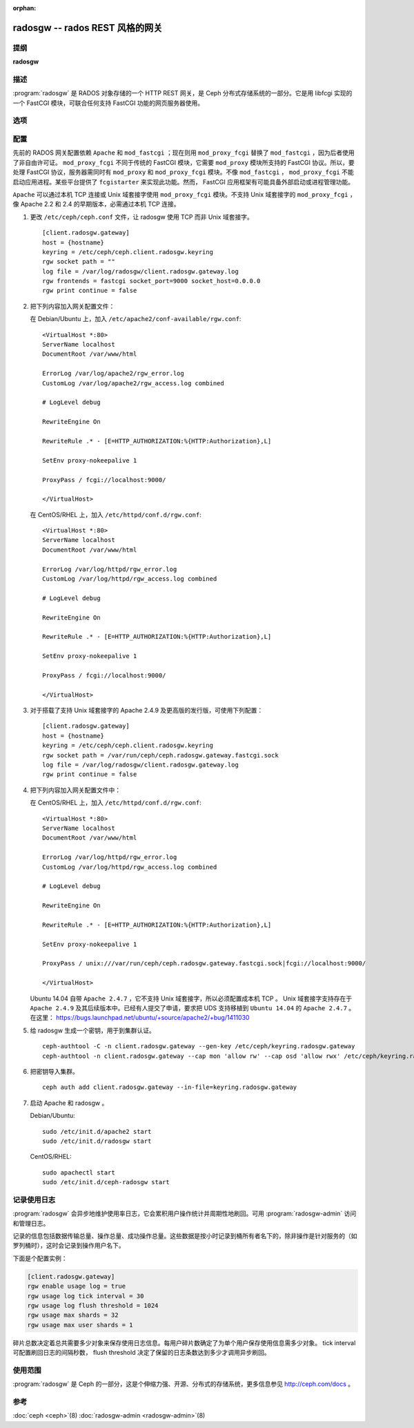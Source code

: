 :orphan:

==================================
 radosgw -- rados REST 风格的网关
==================================

.. program:: radosgw

提纲
====

| **radosgw**


描述
====

:program:`radosgw` 是 RADOS 对象存储的一个 HTTP REST 网关，是 Ceph 分布式\
存储系统的一部分。它是用 libfcgi 实现的一个 FastCGI 模块，可联合任何支持 \
FastCGI 功能的网页服务器使用。


选项
====

.. option:: -c ceph.conf, --conf=ceph.conf

   用指定的 ``ceph.conf`` 配置文件而非默认的 ``/etc/ceph/ceph.conf`` 来确定启\
   动时所需的监视器地址。

.. option:: -m monaddress[:port]

   连接到指定监视器，而非通过 ``ceph.conf`` 查询。

.. option:: -i ID, --id ID

   设置 radosgw 名字的 ID 部分。

.. option:: -n TYPE.ID, --name TYPE.ID

   设置网关的 rados 用户名（如 client.radosgw.gateway ）。

.. option:: --cluster NAME

   设置集群名称（默认： ceph ）

.. option:: -d

   在前台运行，日志记录到标准错误

.. option:: -f

   在前台运行，日志记录到正常位置

.. option:: --rgw-socket-path=path

   指定 Unix 域套接字的路径

.. option:: --rgw-region=region

   radosgw 所在 region

.. option:: --rgw-zone=zone

   radosgw 所在的区域


配置
====

先前的 RADOS 网关配置依赖 ``Apache`` 和 ``mod_fastcgi`` ；现在则用 \
``mod_proxy_fcgi`` 替换了 ``mod_fastcgi`` ，因为后者使用了非自由许可证。 \
``mod_proxy_fcgi`` 不同于传统的 FastCGI 模块，它需要 ``mod_proxy`` 模块所\
支持的 FastCGI 协议。所以，要处理 FastCGI 协议，服务器需同时有 ``mod_proxy`` \
和 ``mod_proxy_fcgi`` 模块。不像 ``mod_fastcgi`` ， ``mod_proxy_fcgi`` 不\
能启动应用进程。某些平台提供了 ``fcgistarter`` 来实现此功能。然而， FastCGI \
应用框架有可能具备外部启动或进程管理功能。

``Apache`` 可以通过本机 TCP 连接或 Unix 域套接字使用 ``mod_proxy_fcgi`` 模\
块。不支持 Unix 域套接字的 ``mod_proxy_fcgi`` ，像 Apache 2.2 和 2.4 的早\
期版本，必需通过本机 TCP 连接。

#. 更改 ``/etc/ceph/ceph.conf`` 文件，让 radosgw 使用 TCP 而非 Unix 域套接字。 ::

	[client.radosgw.gateway]
	host = {hostname}
	keyring = /etc/ceph/ceph.client.radosgw.keyring
	rgw socket path = ""
	log file = /var/log/radosgw/client.radosgw.gateway.log
	rgw frontends = fastcgi socket_port=9000 socket_host=0.0.0.0
	rgw print continue = false

#. 把下列内容加入网关配置文件：

   在 Debian/Ubuntu 上，加入 ``/etc/apache2/conf-available/rgw.conf``::

		<VirtualHost *:80>
		ServerName localhost
		DocumentRoot /var/www/html

		ErrorLog /var/log/apache2/rgw_error.log
		CustomLog /var/log/apache2/rgw_access.log combined

		# LogLevel debug

		RewriteEngine On

		RewriteRule .* - [E=HTTP_AUTHORIZATION:%{HTTP:Authorization},L]

		SetEnv proxy-nokeepalive 1

		ProxyPass / fcgi://localhost:9000/

		</VirtualHost>

   在 CentOS/RHEL 上，加入 ``/etc/httpd/conf.d/rgw.conf``::

		<VirtualHost *:80>
		ServerName localhost
		DocumentRoot /var/www/html

		ErrorLog /var/log/httpd/rgw_error.log
		CustomLog /var/log/httpd/rgw_access.log combined

		# LogLevel debug

		RewriteEngine On

		RewriteRule .* - [E=HTTP_AUTHORIZATION:%{HTTP:Authorization},L]

		SetEnv proxy-nokeepalive 1

		ProxyPass / fcgi://localhost:9000/

		</VirtualHost>

#. 对于搭载了支持 Unix 域套接字的 Apache 2.4.9 及更高版的发行版，可使用下\
   列配置： ::

	[client.radosgw.gateway]
	host = {hostname}
	keyring = /etc/ceph/ceph.client.radosgw.keyring
	rgw socket path = /var/run/ceph/ceph.radosgw.gateway.fastcgi.sock
	log file = /var/log/radosgw/client.radosgw.gateway.log
	rgw print continue = false

#. 把下列内容加入网关配置文件中：

   在 CentOS/RHEL 上，加入 ``/etc/httpd/conf.d/rgw.conf``::

		<VirtualHost *:80>
		ServerName localhost
		DocumentRoot /var/www/html

		ErrorLog /var/log/httpd/rgw_error.log
		CustomLog /var/log/httpd/rgw_access.log combined

		# LogLevel debug

		RewriteEngine On

		RewriteRule .* - [E=HTTP_AUTHORIZATION:%{HTTP:Authorization},L]

		SetEnv proxy-nokeepalive 1

		ProxyPass / unix:///var/run/ceph/ceph.radosgw.gateway.fastcgi.sock|fcgi://localhost:9000/

		</VirtualHost>

   Ubuntu 14.04 自带 ``Apache 2.4.7`` ，它不支持 Unix 域套接字，所以必须配\
   置成本机 TCP 。 Unix 域套接字支持存在于 ``Apache 2.4.9`` 及其后续版本\
   中。已经有人提交了申请，要求把 UDS 支持移植到 ``Ubuntu 14.04`` 的 \
   ``Apache 2.4.7`` 。
   在这里： https://bugs.launchpad.net/ubuntu/+source/apache2/+bug/1411030

#. 给 radosgw 生成一个密钥，用于到集群认证。 ::

	ceph-authtool -C -n client.radosgw.gateway --gen-key /etc/ceph/keyring.radosgw.gateway
	ceph-authtool -n client.radosgw.gateway --cap mon 'allow rw' --cap osd 'allow rwx' /etc/ceph/keyring.radosgw.gateway

#. 把密钥导入集群。 ::

	ceph auth add client.radosgw.gateway --in-file=keyring.radosgw.gateway

#. 启动 Apache 和 radosgw 。

   Debian/Ubuntu::

		sudo /etc/init.d/apache2 start
		sudo /etc/init.d/radosgw start

   CentOS/RHEL::

		sudo apachectl start
		sudo /etc/init.d/ceph-radosgw start


记录使用日志
============

:program:`radosgw` 会异步地维护使用率日志，它会累积用户操作统计并周期性地\
刷回。可用 :program:`radosgw-admin` 访问和管理日志。

记录的信息包括数据传输总量、操作总量、成功操作总量。这些数据是按小时记录到桶\
所有者名下的，除非操作是针对服务的（如罗列桶时），这时会记录到操作用户名下。

下面是个配置实例：

.. code-block:: ini

	[client.radosgw.gateway]
	rgw enable usage log = true
	rgw usage log tick interval = 30
	rgw usage log flush threshold = 1024
	rgw usage max shards = 32
	rgw usage max user shards = 1

碎片总数决定着总共需要多少对象来保存使用日志信息。每用户碎片数确定了为单个用\
户保存使用信息需多少对象。 tick interval 可配置刷回日志的间隔秒数， \
flush threshold 决定了保留的日志条数达到多少才调用异步刷回。


使用范围
========

:program:`radosgw` 是 Ceph 的一部分，这是个伸缩力强、开源、分布式的存储系统，\
更多信息参见 http://ceph.com/docs 。


参考
====

:doc:`ceph <ceph>`\(8)
:doc:`radosgw-admin <radosgw-admin>`\(8)
